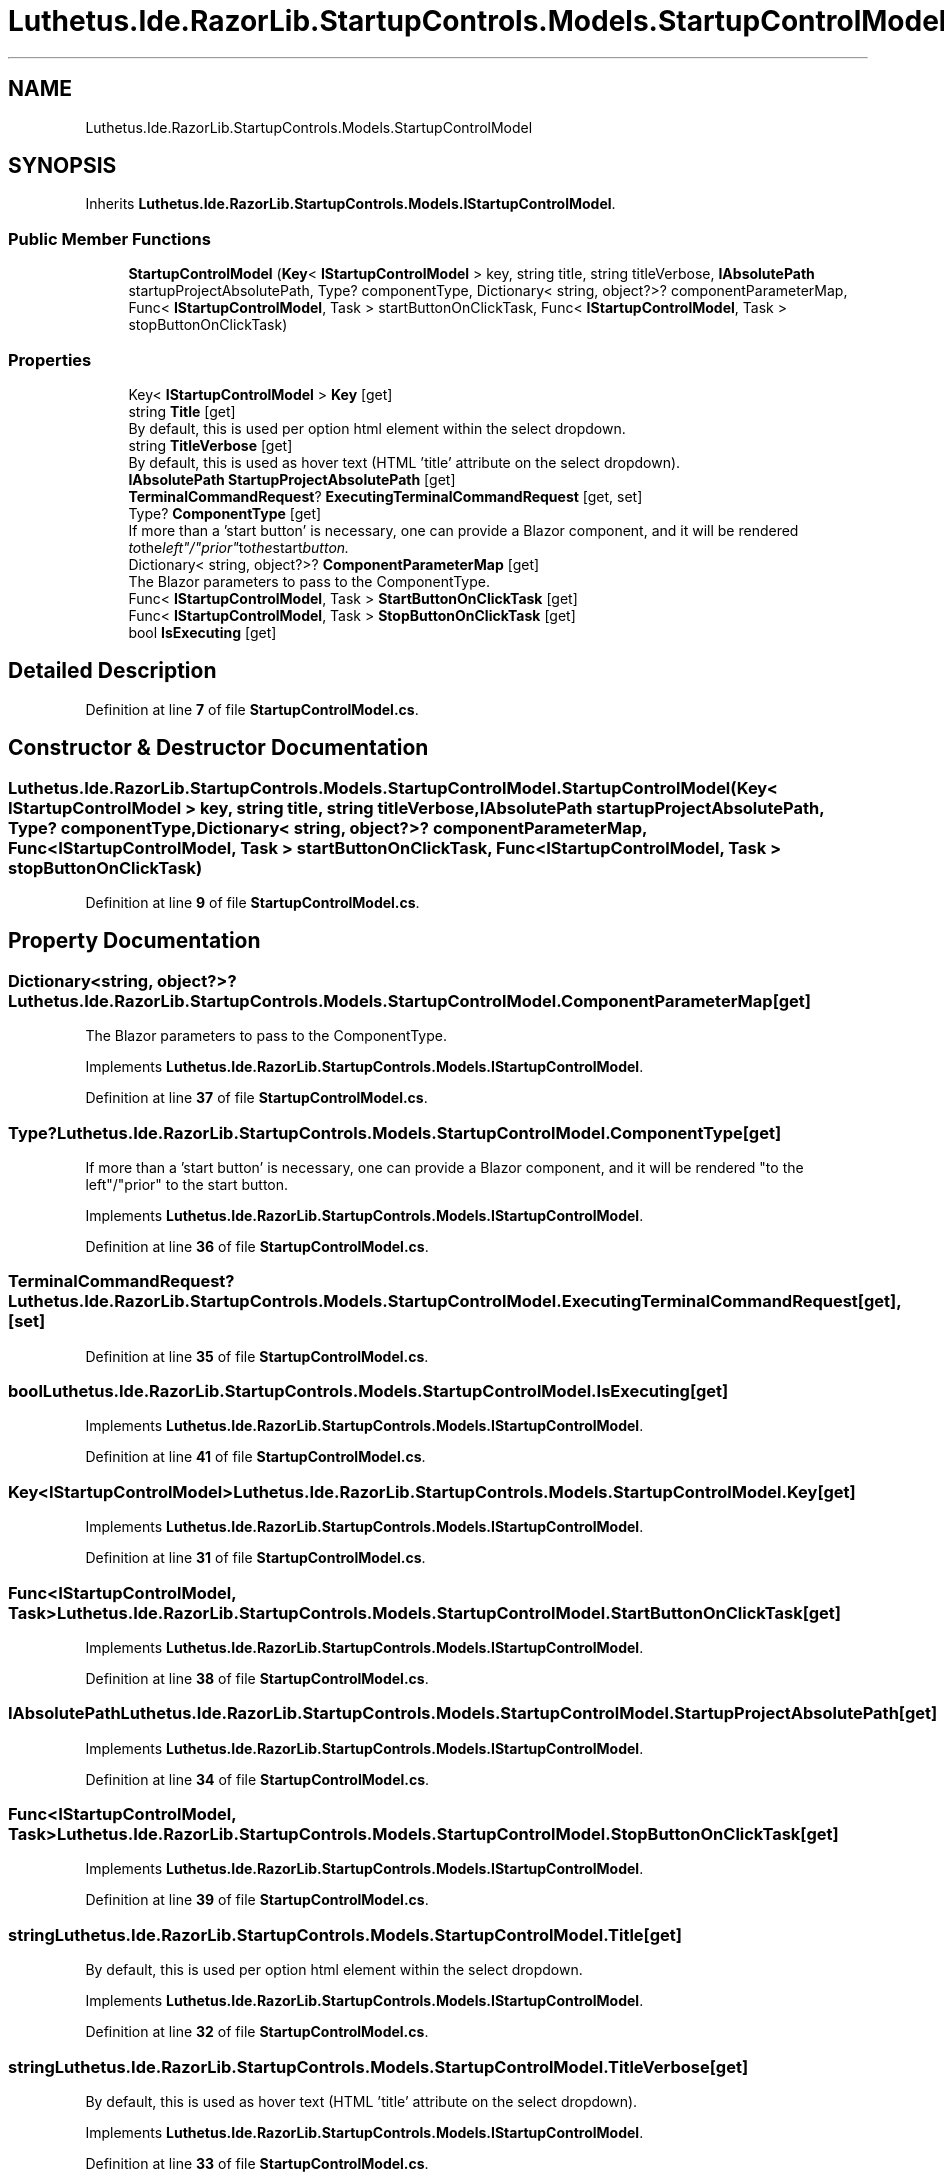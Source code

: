 .TH "Luthetus.Ide.RazorLib.StartupControls.Models.StartupControlModel" 3 "Version 1.0.0" "Luthetus.Ide" \" -*- nroff -*-
.ad l
.nh
.SH NAME
Luthetus.Ide.RazorLib.StartupControls.Models.StartupControlModel
.SH SYNOPSIS
.br
.PP
.PP
Inherits \fBLuthetus\&.Ide\&.RazorLib\&.StartupControls\&.Models\&.IStartupControlModel\fP\&.
.SS "Public Member Functions"

.in +1c
.ti -1c
.RI "\fBStartupControlModel\fP (\fBKey\fP< \fBIStartupControlModel\fP > key, string title, string titleVerbose, \fBIAbsolutePath\fP startupProjectAbsolutePath, Type? componentType, Dictionary< string, object?>? componentParameterMap, Func< \fBIStartupControlModel\fP, Task > startButtonOnClickTask, Func< \fBIStartupControlModel\fP, Task > stopButtonOnClickTask)"
.br
.in -1c
.SS "Properties"

.in +1c
.ti -1c
.RI "Key< \fBIStartupControlModel\fP > \fBKey\fP\fR [get]\fP"
.br
.ti -1c
.RI "string \fBTitle\fP\fR [get]\fP"
.br
.RI "By default, this is used per option html element within the select dropdown\&. "
.ti -1c
.RI "string \fBTitleVerbose\fP\fR [get]\fP"
.br
.RI "By default, this is used as hover text (HTML 'title' attribute on the select dropdown)\&. "
.ti -1c
.RI "\fBIAbsolutePath\fP \fBStartupProjectAbsolutePath\fP\fR [get]\fP"
.br
.ti -1c
.RI "\fBTerminalCommandRequest\fP? \fBExecutingTerminalCommandRequest\fP\fR [get, set]\fP"
.br
.ti -1c
.RI "Type? \fBComponentType\fP\fR [get]\fP"
.br
.RI "If more than a 'start button' is necessary, one can provide a Blazor component, and it will be rendered "to the left"/"prior" to the start button\&. "
.ti -1c
.RI "Dictionary< string, object?>? \fBComponentParameterMap\fP\fR [get]\fP"
.br
.RI "The Blazor parameters to pass to the ComponentType\&. "
.ti -1c
.RI "Func< \fBIStartupControlModel\fP, Task > \fBStartButtonOnClickTask\fP\fR [get]\fP"
.br
.ti -1c
.RI "Func< \fBIStartupControlModel\fP, Task > \fBStopButtonOnClickTask\fP\fR [get]\fP"
.br
.ti -1c
.RI "bool \fBIsExecuting\fP\fR [get]\fP"
.br
.in -1c
.SH "Detailed Description"
.PP 
Definition at line \fB7\fP of file \fBStartupControlModel\&.cs\fP\&.
.SH "Constructor & Destructor Documentation"
.PP 
.SS "Luthetus\&.Ide\&.RazorLib\&.StartupControls\&.Models\&.StartupControlModel\&.StartupControlModel (\fBKey\fP< \fBIStartupControlModel\fP > key, string title, string titleVerbose, \fBIAbsolutePath\fP startupProjectAbsolutePath, Type? componentType, Dictionary< string, object?>? componentParameterMap, Func< \fBIStartupControlModel\fP, Task > startButtonOnClickTask, Func< \fBIStartupControlModel\fP, Task > stopButtonOnClickTask)"

.PP
Definition at line \fB9\fP of file \fBStartupControlModel\&.cs\fP\&.
.SH "Property Documentation"
.PP 
.SS "Dictionary<string, object?>? Luthetus\&.Ide\&.RazorLib\&.StartupControls\&.Models\&.StartupControlModel\&.ComponentParameterMap\fR [get]\fP"

.PP
The Blazor parameters to pass to the ComponentType\&. 
.PP
Implements \fBLuthetus\&.Ide\&.RazorLib\&.StartupControls\&.Models\&.IStartupControlModel\fP\&.
.PP
Definition at line \fB37\fP of file \fBStartupControlModel\&.cs\fP\&.
.SS "Type? Luthetus\&.Ide\&.RazorLib\&.StartupControls\&.Models\&.StartupControlModel\&.ComponentType\fR [get]\fP"

.PP
If more than a 'start button' is necessary, one can provide a Blazor component, and it will be rendered "to the left"/"prior" to the start button\&. 
.PP
Implements \fBLuthetus\&.Ide\&.RazorLib\&.StartupControls\&.Models\&.IStartupControlModel\fP\&.
.PP
Definition at line \fB36\fP of file \fBStartupControlModel\&.cs\fP\&.
.SS "\fBTerminalCommandRequest\fP? Luthetus\&.Ide\&.RazorLib\&.StartupControls\&.Models\&.StartupControlModel\&.ExecutingTerminalCommandRequest\fR [get]\fP, \fR [set]\fP"

.PP
Definition at line \fB35\fP of file \fBStartupControlModel\&.cs\fP\&.
.SS "bool Luthetus\&.Ide\&.RazorLib\&.StartupControls\&.Models\&.StartupControlModel\&.IsExecuting\fR [get]\fP"

.PP
Implements \fBLuthetus\&.Ide\&.RazorLib\&.StartupControls\&.Models\&.IStartupControlModel\fP\&.
.PP
Definition at line \fB41\fP of file \fBStartupControlModel\&.cs\fP\&.
.SS "Key<\fBIStartupControlModel\fP> Luthetus\&.Ide\&.RazorLib\&.StartupControls\&.Models\&.StartupControlModel\&.Key\fR [get]\fP"

.PP
Implements \fBLuthetus\&.Ide\&.RazorLib\&.StartupControls\&.Models\&.IStartupControlModel\fP\&.
.PP
Definition at line \fB31\fP of file \fBStartupControlModel\&.cs\fP\&.
.SS "Func<\fBIStartupControlModel\fP, Task> Luthetus\&.Ide\&.RazorLib\&.StartupControls\&.Models\&.StartupControlModel\&.StartButtonOnClickTask\fR [get]\fP"

.PP
Implements \fBLuthetus\&.Ide\&.RazorLib\&.StartupControls\&.Models\&.IStartupControlModel\fP\&.
.PP
Definition at line \fB38\fP of file \fBStartupControlModel\&.cs\fP\&.
.SS "\fBIAbsolutePath\fP Luthetus\&.Ide\&.RazorLib\&.StartupControls\&.Models\&.StartupControlModel\&.StartupProjectAbsolutePath\fR [get]\fP"

.PP
Implements \fBLuthetus\&.Ide\&.RazorLib\&.StartupControls\&.Models\&.IStartupControlModel\fP\&.
.PP
Definition at line \fB34\fP of file \fBStartupControlModel\&.cs\fP\&.
.SS "Func<\fBIStartupControlModel\fP, Task> Luthetus\&.Ide\&.RazorLib\&.StartupControls\&.Models\&.StartupControlModel\&.StopButtonOnClickTask\fR [get]\fP"

.PP
Implements \fBLuthetus\&.Ide\&.RazorLib\&.StartupControls\&.Models\&.IStartupControlModel\fP\&.
.PP
Definition at line \fB39\fP of file \fBStartupControlModel\&.cs\fP\&.
.SS "string Luthetus\&.Ide\&.RazorLib\&.StartupControls\&.Models\&.StartupControlModel\&.Title\fR [get]\fP"

.PP
By default, this is used per option html element within the select dropdown\&. 
.PP
Implements \fBLuthetus\&.Ide\&.RazorLib\&.StartupControls\&.Models\&.IStartupControlModel\fP\&.
.PP
Definition at line \fB32\fP of file \fBStartupControlModel\&.cs\fP\&.
.SS "string Luthetus\&.Ide\&.RazorLib\&.StartupControls\&.Models\&.StartupControlModel\&.TitleVerbose\fR [get]\fP"

.PP
By default, this is used as hover text (HTML 'title' attribute on the select dropdown)\&. 
.PP
Implements \fBLuthetus\&.Ide\&.RazorLib\&.StartupControls\&.Models\&.IStartupControlModel\fP\&.
.PP
Definition at line \fB33\fP of file \fBStartupControlModel\&.cs\fP\&.

.SH "Author"
.PP 
Generated automatically by Doxygen for Luthetus\&.Ide from the source code\&.
